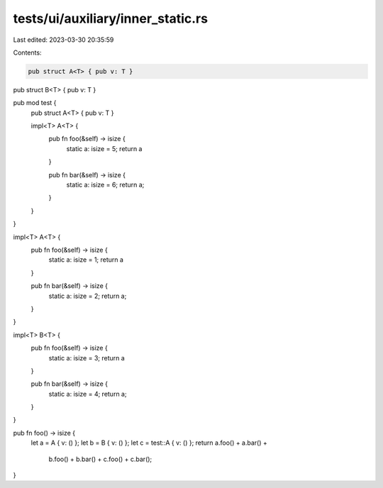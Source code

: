 tests/ui/auxiliary/inner_static.rs
==================================

Last edited: 2023-03-30 20:35:59

Contents:

.. code-block:: rs

    pub struct A<T> { pub v: T }
pub struct B<T> { pub v: T }

pub mod test {
    pub struct A<T> { pub v: T }

    impl<T> A<T> {
        pub fn foo(&self) -> isize {
            static a: isize = 5;
            return a
        }

        pub fn bar(&self) -> isize {
            static a: isize = 6;
            return a;
        }
    }
}

impl<T> A<T> {
    pub fn foo(&self) -> isize {
        static a: isize = 1;
        return a
    }

    pub fn bar(&self) -> isize {
        static a: isize = 2;
        return a;
    }
}

impl<T> B<T> {
    pub fn foo(&self) -> isize {
        static a: isize = 3;
        return a
    }

    pub fn bar(&self) -> isize {
        static a: isize = 4;
        return a;
    }
}

pub fn foo() -> isize {
    let a = A { v: () };
    let b = B { v: () };
    let c = test::A { v: () };
    return a.foo() + a.bar() +
           b.foo() + b.bar() +
           c.foo() + c.bar();
}


